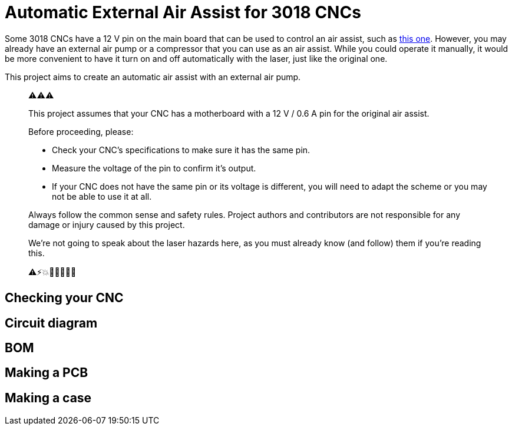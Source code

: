 = Automatic External Air Assist for 3018 CNCs

Some 3018 CNCs have a 12 V pin on the main board that can be used to control an air assist, such as https://www.sainsmart.com/collections/genmitsu-laser-upgrade-parts/products/genmitsu-air-assist-pump-kit-for-laser-engraver[this one].
However, you may already have an external air pump or a compressor that you can use as an air assist.
While you could operate it manually, it would be more convenient to have it turn on and off automatically with the laser, just like the original one.

This project aims to create an automatic air assist with an external air pump.

> ⚠️⚠️⚠️
> 
> This project assumes that your CNC has a motherboard with a 12 V / 0.6 A pin for the original air assist.
>
> Before proceeding, please:
>
> * Check your CNC's specifications to make sure it has the same pin.
> * Measure the voltage of the pin to confirm it's output.
> * If your CNC does not have the same pin or its voltage is different, you will need to adapt the scheme or you may not be able to use it at all.
>
> Always follow the common sense and safety rules.
> Project authors and contributors are not responsible for any damage or injury caused by this project.
>
> We're not going to speak about the laser hazards here, as you must already know (and follow) them if you're reading this.
>
> ⚠️⚡💥👀🤕😫🏥🦽

== Checking your CNC
== Circuit diagram 
== BOM
== Making a PCB
== Making a case
